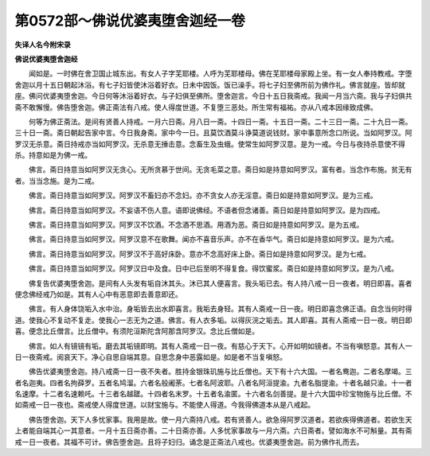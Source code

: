 第0572部～佛说优婆夷堕舍迦经一卷
====================================

**失译人名今附宋录**

**佛说优婆夷堕舍迦经**


　　闻如是。一时佛在舍卫国止城东出。有女人子字芜耶楼。人呼为芜耶楼母。佛在芜耶楼母家殿上坐。有一女人奉持教戒。字堕舍迦以月十五日朝起沐浴。有七子妇皆使沐浴着好衣。日未中因饭。饭已澡手。将七子妇至佛所前为佛作礼。佛言就座。皆却就座。佛问优婆夷堕舍迦。今日何等沐浴着好衣。与子妇俱至佛所。堕舍迦言。今日十五日我斋戒。我闻一月当六斋。我与子妇俱共斋不敢懈慢。佛告堕舍迦。佛正斋法有八戒。使人得度世道。不复堕三恶处。所生常有福祐。亦从八戒本因缘致成佛。

　　何等为佛正斋法。是间有贤善人持戒。一月六日斋。月八日一斋。十四日一斋。十五日一斋。二十三日一斋。二十九日一斋。三十日一斋。斋日朝起告家中言。今日我身斋。家中今一日。且莫饮酒莫斗诤莫道说钱财。家中事意所念口所说。当如阿罗汉。阿罗汉无杀意。斋日持戒亦当如阿罗汉。无杀意无捶击意。念畜生及虫蛾。使常生如阿罗汉意。是为一戒。今日与夜持杀意使不得杀。持意如是为佛一戒。

　　佛言。斋日持意当如阿罗汉无贪心。无所贪慕于世间。无贪毛菜之意。斋日如是持意如阿罗汉。富有者。当念作布施。贫无有者。当当念施。是为二戒。

　　佛言。斋日持意当如阿罗汉。阿罗汉不畜妇亦不念妇。亦不贪女人亦无淫意。斋日如是持意如阿罗汉。是为三戒。

　　佛言。斋日持意当如阿罗汉。不妄语不伤人意。语即说佛经。不语者但念诸善。斋日如是持意如阿罗汉。是为四戒。

　　佛言。斋日持意当如阿罗汉。阿罗汉不饮酒。不念酒不思酒。用酒为恶。斋日如是持意如阿罗汉。是为五戒。

　　佛言。斋日持意当如阿罗汉。阿罗汉意不在歌舞。闻亦不喜音乐声。亦不在香华气。斋日如是持意如阿罗汉。是为六戒。

　　佛言。斋日持意当如阿罗汉。阿罗汉不于高好床卧。意亦不念高好床上卧。斋日如是持意如阿罗汉。是为七戒。

　　佛言。斋日持意当如阿罗汉。阿罗汉日中及食。日中已后至明不得复食。得饮蜜浆。斋日如是持意如阿罗汉。是为八戒。

　　佛复告优婆夷堕舍迦。是间有人头发有垢自沐其头。沐已其人便喜言。我头垢已去。有人持八戒一日一夜者。明日即喜。喜者便念佛经戒乃如是。其有人心中有恶意即去善意即还。

　　佛言。有人身体饶垢入水中治。身垢皆去出水即喜言。我垢去身轻。其有人斋戒一日一夜。明日即喜念佛正语。自念当何时得道。使我心不复动不复走。使我心一志无为之道。佛言。有人衣多垢。以得灰浣之垢去。其人即喜。其有人斋戒一日一夜。明日即喜。便念比丘僧言。比丘僧中。有须陀洹斯陀含阿那含阿罗汉。念比丘僧如是。

　　佛言。如人有镜镜有垢。磨去其垢镜即明。其有人斋戒一日一夜。有慈心于天下。心开如明如镜者。不当有嗔怒意。其有人一日一夜斋戒。阅哀天下。净心自思自端其意。自思念身中恶露如是。如是者不当复嗔怒。

　　佛告优婆夷堕舍迦。持八戒斋一日一夜不失者。胜持金银珠玑施与比丘僧也。天下有十六大国。一者名鸯迦。二者名摩竭。三者名迦夷。四者名拘薛罗。五者名鸠溜。六者名般阇荼。七者名阿波耶。八者名阿洹提渝。九者名脂提渝。十者名越只渝。十一者名速摩。十二者名速赖吒。十三者名越蹉。十四者名末罗。十五者名渝匿。十六者名剑善提。是十六大国中珍宝物施与比丘僧。不如斋戒一日一夜也。斋戒使人得度世道。以财宝施与。不能使人得道。今我得佛道本从是八戒起。

　　佛告堕舍迦。天下人多忧家事。我用是故。使一月六斋持八戒。若有贤善人。欲急得阿罗汉道者。若欲疾得佛道者。若欲生天上者能自端其心一其意者。一月十五日斋亦善。二十日斋亦善。人多忧家事故与一月六斋。六日斋者。譬如海水不可斛量。其有斋戒一日一夜者。其福不可计。佛告堕舍迦。且将子妇归。诵念是正斋法八戒也。优婆夷堕舍迦。前为佛作礼而去。

